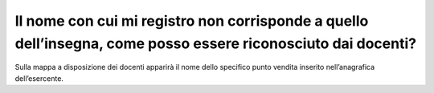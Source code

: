 Il nome con cui mi registro non corrisponde a quello dell’insegna, come posso essere riconosciuto dai docenti?
==============================================================================================================

Sulla mappa a disposizione dei docenti apparirà il nome dello specifico
punto vendita inserito nell’anagrafica dell’esercente.